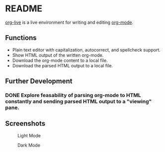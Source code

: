 * README

[[https://org.cmc.pub][org-live]] is a live environment for writing and 
editing [[https://orgmode.org/][org-mode]].

** Functions

- Plain text editor with capitalization, autocorrect, and spellcheck support.
- Show HTML output of the written org-mode.
- Download the org-mode content to a local file.
- Download the parsed HTML output to a local file.

** Further Development
*** DONE Explore feasability of parsing org-mode to HTML constantly and sending parsed HTML output to a "viewing" pane.

** Screenshots

#+caption: Light Mode
[[./screenshots/light_preview.png]]

#+caption: Dark Mode
[[./screenshots/dark_preview.png]]
